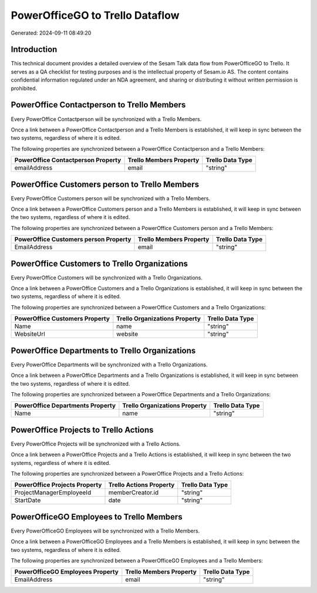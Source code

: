 ================================
PowerOfficeGO to Trello Dataflow
================================

Generated: 2024-09-11 08:49:20

Introduction
------------

This technical document provides a detailed overview of the Sesam Talk data flow from PowerOfficeGO to Trello. It serves as a QA checklist for testing purposes and is the intellectual property of Sesam.io AS. The content contains confidential information regulated under an NDA agreement, and sharing or distributing it without written permission is prohibited.

PowerOffice Contactperson to Trello Members
-------------------------------------------
Every PowerOffice Contactperson will be synchronized with a Trello Members.

Once a link between a PowerOffice Contactperson and a Trello Members is established, it will keep in sync between the two systems, regardless of where it is edited.

The following properties are synchronized between a PowerOffice Contactperson and a Trello Members:

.. list-table::
   :header-rows: 1

   * - PowerOffice Contactperson Property
     - Trello Members Property
     - Trello Data Type
   * - emailAddress
     - email
     - "string"


PowerOffice Customers person to Trello Members
----------------------------------------------
Every PowerOffice Customers person will be synchronized with a Trello Members.

Once a link between a PowerOffice Customers person and a Trello Members is established, it will keep in sync between the two systems, regardless of where it is edited.

The following properties are synchronized between a PowerOffice Customers person and a Trello Members:

.. list-table::
   :header-rows: 1

   * - PowerOffice Customers person Property
     - Trello Members Property
     - Trello Data Type
   * - EmailAddress
     - email
     - "string"


PowerOffice Customers to Trello Organizations
---------------------------------------------
Every PowerOffice Customers will be synchronized with a Trello Organizations.

Once a link between a PowerOffice Customers and a Trello Organizations is established, it will keep in sync between the two systems, regardless of where it is edited.

The following properties are synchronized between a PowerOffice Customers and a Trello Organizations:

.. list-table::
   :header-rows: 1

   * - PowerOffice Customers Property
     - Trello Organizations Property
     - Trello Data Type
   * - Name
     - name
     - "string"
   * - WebsiteUrl
     - website
     - "string"


PowerOffice Departments to Trello Organizations
-----------------------------------------------
Every PowerOffice Departments will be synchronized with a Trello Organizations.

Once a link between a PowerOffice Departments and a Trello Organizations is established, it will keep in sync between the two systems, regardless of where it is edited.

The following properties are synchronized between a PowerOffice Departments and a Trello Organizations:

.. list-table::
   :header-rows: 1

   * - PowerOffice Departments Property
     - Trello Organizations Property
     - Trello Data Type
   * - Name
     - name
     - "string"


PowerOffice Projects to Trello Actions
--------------------------------------
Every PowerOffice Projects will be synchronized with a Trello Actions.

Once a link between a PowerOffice Projects and a Trello Actions is established, it will keep in sync between the two systems, regardless of where it is edited.

The following properties are synchronized between a PowerOffice Projects and a Trello Actions:

.. list-table::
   :header-rows: 1

   * - PowerOffice Projects Property
     - Trello Actions Property
     - Trello Data Type
   * - ProjectManagerEmployeeId
     - memberCreator.id
     - "string"
   * - StartDate
     - date
     - "string"


PowerOfficeGO Employees to Trello Members
-----------------------------------------
Every PowerOfficeGO Employees will be synchronized with a Trello Members.

Once a link between a PowerOfficeGO Employees and a Trello Members is established, it will keep in sync between the two systems, regardless of where it is edited.

The following properties are synchronized between a PowerOfficeGO Employees and a Trello Members:

.. list-table::
   :header-rows: 1

   * - PowerOfficeGO Employees Property
     - Trello Members Property
     - Trello Data Type
   * - EmailAddress
     - email
     - "string"

